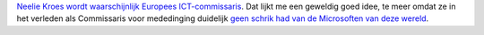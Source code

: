.. title: Neelie Kroes wordt Europees ICT-commissaris
.. slug: node-72
.. date: 2009-11-25 14:17:57
.. tags: overheid
.. link:
.. description: 
.. type: text

`Neelie Kroes wordt waarschijnlijk Europees
ICT-commissaris <http://www.techzine.nl/nieuws/21900/europees-ict-commissariaat-wordt-nieuwe-post-kroes.html>`__.
Dat lijkt me een geweldig goed idee, te meer omdat ze in het verleden
als Commissaris voor mededinging duidelijk `geen schrik had van de
Microsoften van deze
wereld <http://www.zdnet.nl/itprofessional/108674/vrede-tussen-microsoft-en-europa-in-zicht/>`__.
